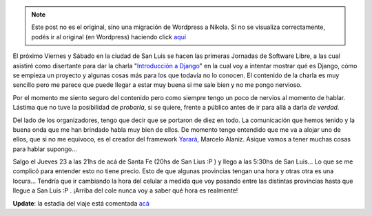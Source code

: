.. link:
.. description:
.. tags: charla, django, python, software libre, viaje
.. date: 2008/10/19 21:35:11
.. title: Jornadas en San Luis
.. slug: jornadas-en-san-luis


.. note::

   Este post no es el original, sino una migración de Wordpress a
   Nikola. Si no se visualiza correctamente, podés ir al original (en
   Wordpress) haciendo click aquí_

.. _aquí: http://humitos.wordpress.com/2008/10/19/jornadas-en-san-luis/


|image0|

El próximo Viernes y Sábado en la ciudad de San Luis se hacen las
primeras Jornadas de Software Libre, a las cual asistiré como disertante
para dar la charla "`Introducción a
Django <http://trac.usla.org.ar/proyectos/humitos/export/41/trunk/charla-django/SanLuis-Oct-2008.pdf>`__\ "
en la cual voy a intentar mostrar qué es Django, cómo se empieza un
proyecto y algunas cosas más para los que todavía no lo conocen. El
contenido de la charla es muy sencillo pero me parece que puede llegar a
estar muy buena si me sale bien y no me pongo nervioso.

Por el momento me siento seguro del contenido pero como siempre tengo un
poco de nervios al momento de hablar. Lástima que no tuve la posibilidad
de *probarla*, si se quiere, frente a público antes de ir para allá a
darla *de verdad.*

Del lado de los organizadores, tengo que decir que se portaron de diez
en todo. La comunicación que hemos tenido y la buena onda que me han
brindado habla muy bien de ellos. De momento tengo entendido que me va a
alojar uno de ellos, que si no me equivoco, es el creador del framework
`Yarará <http://webyarara.com.ar/yarara/old.html>`__, Marcelo Alaniz.
Asique vamos a tener muchas cosas para hablar supongo...

Salgo el Jueves 23 a las 21hs de acá de Santa Fe (20hs de San Lius :P )
y llego a las 5:30hs de San Luis... Lo que se me complicó para entender
esto no tiene precio. Esto de que algunas provincias tengan una hora y
otras otra es una locura... Tendría que ir cambiando la hora del celular
a medida que voy pasando entre las distintas provincias hasta que llegue
a San Luis :P . ¡Arriba del cole nunca voy a saber qué hora es
realmente!

**Update**: la estadía del viaje está comentada
`acá <http://humitos.wordpress.com/2008/11/04/la-vuelta-de-san-luis/>`__

.. |image0| image:: http://jornadaslibres.unsl.edu.ar/img/difusion/banner-2.jpg
   :target: http://jornadaslibres.unsl.edu.ar/
